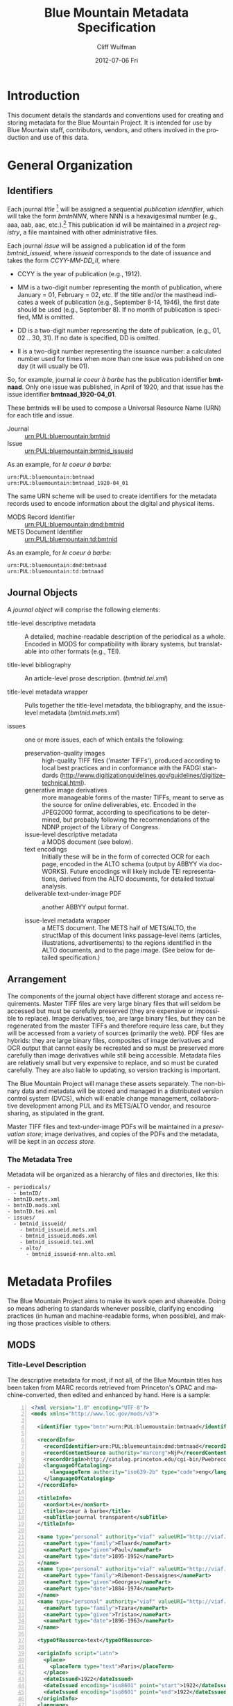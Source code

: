 #+TITLE:     Blue Mountain Metadata Specification
#+AUTHOR:    Cliff Wulfman
#+EMAIL:     cwulfman@Princeton.EDU
#+DATE:      2012-07-06 Fri
#+DESCRIPTION:
#+KEYWORDS:
#+LANGUAGE:  en
#+OPTIONS:   H:3 num:t toc:t \n:nil @:t ::t |:t ^:nil -:t f:t *:t <:t
#+OPTIONS:   TeX:t LaTeX:t skip:nil d:nil todo:t pri:nil tags:not-in-toc
#+INFOJS_OPT: view:nil toc:t ltoc:t mouse:underline buttons:0 path:http://orgmode.org/org-info.js
#+EXPORT_SELECT_TAGS: export
#+EXPORT_EXCLUDE_TAGS: noexport
#+LINK_UP:   
#+LINK_HOME: 
#+XSLT:
* Introduction
  This document details the standards and conventions used for
  creating and storing metadata for the Blue Mountain Project.  It is
  intended for use by Blue Mountain staff, contributors, vendors, and
  others involved in the production and use of this data.
* General Organization
** Identifiers
   Each journal /title/ [fn:3] will be assigned a sequential /publication
   identifier/, which will take the form /bmtnNNN/, where NNN is a
   hexavigesimal number (e.g., aaa, aab, aac, etc.).[fn:2]  This publication
   id will be maintained in a /project registry/, a file maintained
   with other administrative files.

   Each journal /issue/ will be assigned a publication id of the form
   /bmtnid_issueid/, where /issueid/ corresponds to the date of
   issuance and takes the form /CCYY-MM-DD_II/, where

   - CCYY is the year of publication (e.g., 1912).

   - MM is a two-digit number representing the month of publication,
     where January = 01, February = 02, etc.  If the title and/or the
     masthead indicates a week of publication (e.g., September 8-14,
     1946), the first date should be used (e.g., September 8).  If no
     month of publication is specified, MM is omitted.

   - DD is a two-digit number representing the date of publication,
     (e.g., 01, 02 .. 30, 31).  If no date is specified, DD is omitted.

   - II is a two-digit number representing the issuance number: a
     calculated number used for times when more than one issue was
     published on one day (it will usually be 01).

   So, for example, journal /le coeur à barbe/ has the publication identifier
   *bmtnaad*.  Only one issue was published, in April of 1920, and
   that issue has the issue identifier *bmtnaad_1920-04_01*.

   These bmtnids will be used to compose a Universal Resource Name
   (URN) for each title and issue.

   - Journal :: urn:PUL:bluemountain:bmtnid
   - Issue :: urn:PUL:bluemountain:bmtnid_issueid

   As an example, for /le coeur à barbe:/

   #+BEGIN_EXAMPLE
   urn:PUL:bluemountain:bmtnaad
   urn:PUL:bluemountain:bmtnaad_1920-04_01
   #+END_EXAMPLE

   The same URN scheme will be used to create identifiers for the
   metadata records used to encode information about the digital and
   physical items.

   - MODS Record Identifier :: urn:PUL:bluemountain:dmd:bmtnid
   - METS Document Identifier :: urn:PUL:bluemountain:td:bmtnid

   As an example, for /le coeur à barbe:/
   #+BEGIN_EXAMPLE
      urn:PUL:bluemountain:dmd:bmtnaad
      urn:PUL:bluemountain:td:bmtnaad
   #+END_EXAMPLE

** Journal Objects
  A /journal object/ will comprise the following elements:

  - title-level descriptive metadata :: A detailed, machine-readable
       description of the periodical as a whole.  Encoded in MODS for
       compatibility with library systems, but translatable into other
       formats (e.g., TEI).

  - title-level bibliography :: An article-level prose description.
       (/bmtnid.tei.xml/)

  - title-level metadata wrapper :: Pulls together the title-level
       metadata, the bibliography, and the issue-level metadata
       (/bmtnid.mets.xml/)

  - issues :: one or more issues, each of which entails the following:
    - preservation-quality images :: high-quality TIFF files ('master
         TIFFs'), produced according to local best practices and in
         conformance with the FADGI standards
         (http://www.digitizationguidelines.gov/guidelines/digitize-technical.html).
    - generative image derivatives :: more manageable forms of the
         master TIFFs, meant to serve as the source for online
         deliverables, etc.  Encoded in the JPEG2000 format, according
         to specifications to be determined, but probably following
         the recommendations of the NDNP project of the Library of
         Congress.
    - issue-level descriptive metadata :: a MODS document (see below).
    - text encodings :: Initially these will be in the form of
                        corrected OCR for each page, encoded in the
                        ALTO schema (output by ABBYY via
                        docWORKS). Future encodings will likely
                        include TEI representations, derived from the
                        ALTO documents, for detailed textual analysis.
    - deliverable text-under-image PDF :: another ABBYY output format.

    - issue-level metadata wrapper :: a METS document.  The METS half
         of METS/ALTO, the structMap of this document links
         passage-level items (articles, illustrations, advertisements)
         to the regions identified in the ALTO documents, and to the
         page image.  (See below for detailed specification.)
** Arrangement
   The components of the journal object have different storage and
   access requirements.  Master TIFF files are very large binary
   files that will seldom be accessed but must be carefully preserved
   (they are expensive or impossible to replace). Image derivatives,
   too, are large binary files, but they can be regenerated from the
   master TIFFs and therefore require less care, but they will be
   accessed from a variety of sources (primarily the web).  PDF files
   are hybrids: they are large binary files, composites of image
   derivatives and OCR output that cannot easily be recreated and so
   must be preserved more carefully than image derivatives while
   still being accessible.  Metadata files are relatively small but
   very expensive to replace, and so must be curated carefully.  They
   are also liable to updating, so version tracking is important.

   The Blue Mountain Project will manage these assets separately.
   The non-binary data and metadata will be stored and managed in a
   distributed version control system (DVCS), which will enable
   change management, collaborative development among PUL and its
   METS/ALTO vendor, and resource sharing, as stipulated in the
   grant.

   Master TIFF files and text-under-image PDFs will be maintained in a
   /preservation store/; image derivatives, and copies of the PDFs and
   the metadata, will be kept in an /access store./
*** The Metadata Tree
    Metadata will be organized as a hierarchy of files and
    directories, like this:

    #+BEGIN_EXAMPLE
    - periodicals/
      - bmtnID/
	- bmtnID.mets.xml
	- bmtnID.mods.xml
	- bmtnID.tei.xml
	- issues/
	  - bmtnid_issueid/
	    - bmtnid_issueid.mets.xml
	    - bmtnid_issueid.mods.xml
	    - bmtnid_issueid.tei.xml
	    - alto/
	      - bmtnid_issueid-nnn.alto.xml     
    #+END_EXAMPLE
* Metadata Profiles
  The Blue Mountain Project aims to make its work open and
  shareable.  Doing so means adhering to standards whenever possible,
  clarifying encoding practices (in human and machine-readable forms,
  when possible), and making those practices visible to others.
** MODS
*** Title-Level Description
    The descriptive metadata for most, if not all, of the Blue
    Mountain titles has been taken from MARC records retrieved from
    Princeton's OPAC and machine-converted, then edited and enhanced
    by hand.  Here is a sample:

    #+BEGIN_SRC xml -n
  <?xml version="1.0" encoding="UTF-8"?>
  <mods xmlns="http://www.loc.gov/mods/v3">

    <identifier type="bmtn">urn:PUL:bluemountain:bmtnaad</identifier> <!-- (ref:identifier) -->

    <recordInfo>
      <recordIdentifier>urn:PUL:bluemountain:dmd:bmtnaad</recordIdentifier> <!-- (ref:ridentifier) -->
      <recordContentSource authority="marcorg">NjP</recordContentSource>
      <recordOrigin>http://catalog.princeton.edu/cgi-bin/Pwebrecon.cgi?BBID=4939605</recordOrigin>
      <languageOfCataloging>
       	<languageTerm authority="iso639-2b" type="code">eng</languageTerm>
      </languageOfCataloging>
    </recordInfo>
    
    <titleInfo>
      <nonSort>Le</nonSort>
      <title>coeur à barbe</title>
      <subTitle>journal transparent</subTitle>
    </titleInfo>

    <name type="personal" authority="viaf" valueURI="http://viaf.org/viaf/73848255">
      <namePart type="family">Eluard</namePart>
      <namePart type="given">Paul</namePart>
      <namePart type="date">1895-1952</namePart>
    </name>
    <name type="personal" authority="viaf" valueURI="http://viaf.org/viaf/96123513">
      <namePart type="family">Ribemont-Dessaignes</namePart>
      <namePart type="given">Georges</namePart>
      <namePart type="date">1884-1974</namePart>
    </name>
    <name type="personal" authority="viaf" valueURI="http://viaf.org/viaf/27072443">
      <namePart type="family">Tzara</namePart>
      <namePart type="given">Tristan</namePart>
      <namePart type="date">1896-1963</namePart>
    </name>

    <typeOfResource>text</typeOfResource>

    <originInfo script="Latn">
      <place>
       	<placeTerm type="text">Paris</placeTerm>
      </place>
      <dateIssued>1922</dateIssued>
      <dateIssued encoding="iso8601" point="start">1922</dateIssued>
      <dateIssued encoding="iso8601" point="end">1922</dateIssued>
    </originInfo>
    <language>
      <languageTerm authority="iso639-2b" type="code">fre</languageTerm>
    </language>
    <subject authority="lcsh">
      <topic>Dadaism</topic>
      <genre>Periodicals</genre>
    </subject>
    <subject authority="lcsh">
      <topic>Dadaism</topic>
      <geographic>France</geographic>
      <genre>Periodicals</genre>
    </subject>
  </mods>
    #+END_SRC
    - The MODS record contains an [[(identifer)][<identifier>]] element whose type is
      /bmtn/.  Its value is a URN for the title, which is of the form

      #+BEGIN_EXAMPLE
       	urn:PUL:bluemountain:BMTNID
      #+END_EXAMPLE

      Where the string /urn:PUL:bluemountain/ is constant (for all
      Blue Mountain URNs) and /BMTNID/ is the Blue Mountain project
      identifier of the periodical.

    - The MODS record also contains a <recordInfo> element, which
      provides a link back to the original OPAC record, as well as a
      [[(ridentifier)][<recordIdentifier>]] uniquely identifying the record itself; it is
      simply the journal URN with /dmd/ inserted into the identifier:
      #+BEGIN_EXAMPLE
       	urn:PUL:bluemountain:dmd:BMTNID
      #+END_EXAMPLE
    - The <name> elements are associated with authorities to enhance
      search and broaden the interconnectedness of the
      data.  http://viaf.org is the preferred authority;
      http://id.loc.gov should be consulted when a name is not found
      in viaf.org; if a name is found in neither, a local authority
      will be created (see later).
    - Dates are encoded in ISO standard 8601 format (see
      http://www.iso.org/iso/catalogue_detail?csnumber=40874; for an
      overview see http://en.wikipedia.org/wiki/ISO_8601).  The
      extended form of the representation is preferred.
    - Subject headings will conform with existing standards in a
      manner yet to be determined.

*** Issue-Level Description
    Descriptive metadata will be encoded for the contents of each
    issue, so the issues may be searched and analyzed.
**** The Issue-Level Record
     Each issue-level MODS record is related to the
     title-level record /via/ a <relatedItem type='host'> element.

     #+BEGIN_SRC xml
      <relatedItem type="host" xlink:type="simple" xlink:href="urn:PUL:bluemountain:bmtnaad">
       	<recordInfo>
	  <recordIdentifier>urn:PUL:bluemountain:dmd:bmtnaad</recordIdentifier>
       	</recordInfo>
      </relatedItem>
     #+END_SRC

     The xlink:href shows the semantic relation between the issue and
     its host; the <recordIdentifier> is a specific key to the
     title-level record.
**** <MODS:recordInfo>
     The <MODS:recordInfo> element shall contain a <MODS:recordIdentifier>
     subelement whose form is as follows:

     #+BEGIN_SRC xml
     <MODS:recordIdentifier>PREFIX:PUBID</MODS:recordIdentifier>
     #+END_SRC

     Where /PREFIX/ is the following fixed value:

     #+BEGIN_EXAMPLE
     urn:PUL:periodicals:dmd
     #+END_EXAMPLE

     and /PUBID/ is the issue identifier, computed using the rules
     above.
**** <MODS:identifier type="PUL">
     The Princeton University Library identifier is a string composed
     as follows:

      #+BEGIN_EXAMPLE
      PREFIX:PUBID
      #+END_EXAMPLE

     Where /PREFIX/ is the following fixed value:

      #+BEGIN_EXAMPLE
      urn:PUL:periodicals
      #+END_EXAMPLE

     and /PUBID/ is the issue identifier, computed using the rules
     above.
**** <MODS:titleInfo>
     The <MODS:titleInfo> element shall be determined by standard
     cataloging rules.

     #+BEGIN_SRC xml
     <titleInfo>
       <nonSort>Le</nonSort>
       <title>coeur à barbe</title>
       <subTitle>journal transparent</subTitle>
     </titleInfo>
     #+END_SRC

**** <MODS:language>
     The <MODS:language> element shall be determined by standard
     from [[http://tools.ietf.org/html/rfc3066][rfc 3066]].

     #+BEGIN_SRC xml
     <MODS:language>
      <MODS:languageTerm type="code" authority="rfc3066">en</MODS:languageTerm>
     </MODS:language>
     #+END_SRC

**** <MODS:part>
     The <MODS:part> element shall take the following form:

     #+BEGIN_SRC xml
     <MODS:part>
      <MODS:detail type="volume">...</MODS:detail>
      <MODS:detail type="issue">...</MODS:detail>
     </MODS:part>
     #+END_SRC

***** <MODS:detail type="volume">
      #+BEGIN_SRC xml
       <MODS:detail type="volume">
	<MODS:number>ARABICVOL</MODS:number>
	<MODS:caption>Vol. MASTHEADVOL</MODS:caption>
      </MODS:detail>
      #+END_SRC
      Where
      - ARABICVOL is the volume number expressed as a non-formatted arabic numeral (e.g., 1, 2, 3,
       ... 10, 11, ...)
      - MASTHEADVOL is the volume number as it appears in the
	masthead.
***** <MODS:detail type="issue">
      The <MODS:detail type="issue"> element shall take one of two possible
      forms:
      - For "normal" issues (i.e., those following the recorded
	sequence of publication), record both the sequential number of
	the issue as an arabic numeral and the issue number as it
	appears in the masthead:
	#+BEGIN_SRC xml
	<MODS:detail type="issue">
	 <MODS:number>ARABICISSUE</MODS:number>
	 <MODS:caption>No. MASTHEADISSUE</MODS:caption>
	</MODS:detail>
	#+END_SRC
	Where
	- ARABICISSUE is the issue number expressed as a non-formatted arabic numeral
	  (e.g., 1, 2, 3, ..., 10, 11, ...)
	- MASTHEADISSUE is the volume number as it appears in the
	  masthead. 
      - For "special" issues (e.g., supplements, etc.), for which there is no sequential number for the
	issue, the <MODS:detail type="issue"> element should take the
	following form:
	#+BEGIN_SRC xml
	<MODS:detail type="issue">
	 <MODS:caption>CAPTIONTEXT</MODS:caption>
	</MODS:detail>
	#+END_SRC
	Where /CAPTIONTEXT/ is determined using standard cataloging rules.
**** <MODS:originInfo>
     The <MODS:originInfo> element shall be used to record the date of
     issuance, as follows:
     #+BEGIN_SRC xml
     <MODS:originInfo>
      <MODS:dateIssued>MASTHEADDATE</MODS:dateIssued>
      <MODS:dateIssued encoding="iso8601" keyDate="yes">ISODATE</MODS:dateIssued>
     </MODS:originInfo>
     #+END_SRC
     Where
     - /MASTHEADDATE/ is the date as it appears in the masthead
     - /ISODATE/ is the value of the date in the masthead, expressed
       in iso8601 format (YYYY-MM-DD) -- see
       http://www.w3.org/TR/NOTE-datetime for details.

**** <MODS:relatedItem type="host">
     Each issue-level MODS record shall be related to the title-level
     record /via/ a <MODS:relatedItem type='host'> This element shall have
     the following fixed value:
     #+BEGIN_SRC xml
       <MODS:relatedItem type="host" xlink:type="simple" xlink:href="urn:PUL:periodicals:bmtnabk">
	 <MODS:recordInfo>
	   <MODS:recordIdentifier>urn:PUL:periodicals:dmd:bmtnabk</MODS:recordIdentifier>
	 </MODS:recordInfo>
       </MODS:relatedItem>
     #+END_SRC

**** Issue Constituents
     Traditional library cataloging does not extend to the contents
     of periodicals, yet this level of description is precisely what
     is required by scholars of periodicals[fn:1], and the Blue
     Mountain Project is committed to providing it, as well as to
     formulating guidelines, in cooperation with scholars and
     librarians, for this level of description.  The specifications
     for this description, therefore, must be considered work in
     progress, work that will necessarily evolve over the course of
     the Project.

     That being said, the Project will, at the outset, capture
     information about the following sorts of constituents:

     - traditional editorial content (articles, features, letters to the
       editor, etc.)
     - significant illustrations (figures, tip-ins, etc.)
     - advertisements

     The last sort -- advertisements -- is the most controversial,
     and the most difficult for librarians to understand, although
     advertisements are among the most heavily studied parts of
     historical periodicals.  There are at present no established
     rules for describing advertisements, and their variety and
     abundance pose serious practical challenges to projects with
     limited resources.  This version of the specification,
     therefore, provides little guidance on the description of
     periodicals, other than providing a framework for this level of
     detail to be created at a future date, by scholars, researchers,
     and other students of the material who wish to advance
     scholarship by enhancing the data provided here.
***** editorial text
      Detailed rules to follow; in general, provide title and author.
***** illustrations
      Where possible, provide creator.  If captioned, include as title.
***** correspondence (letters to the editor)
      These are important components of periodicals: they often
      reveal the lively exchange of opinion about important issues
      among notable individuals.  Blue Mountain may not be able to
      perform the research necessary to catalog all correspondence in
      detail, but it will create a framework for future enhancement.
** METS
*** Title-Level
    The metadata for the title will be encapsulated in a METS record:
    the title-level descriptive metadata; the bibliography; (pointers
    to) the issue-level metadata. 
*** Issue-Level
     The metadata for each issue will be encapsulated in a METS
     record.  A skeleton of such a record is the following:
     
     #+BEGIN_SRC xml
     <?xml version="1.0" encoding="UTF-8"?>
     <mets xmlns="http://www.loc.gov/METS/"
           xmlns:xlink="http://www.w3.org/1999/xlink"
           xmlns:xsi="http://www.w3.org/2001/XMLSchema-instance"
           xsi:schemaLocation="http://www.loc.gov/METS/ http://www.loc.gov/standards/mets/mets.xsd" 
           TYPE="METAe_Serial"
           OBJID="urn:PUL:bluemountain:bmtnaad_1920-04_01"> <!-- (ref:objid) -->
       <metsHdr>
	   <agent ROLE="CREATOR" TYPE="ORGANIZATION">
	       <name>Princeton University Library, Digital Initiatives</name>
	   </agent>
           <!-- (ref:docid) -->
	   <metsDocumentID TYPE="URN">urn:PUL:bluemountain:td:bmtnaad_1920-04_01</metsDocumentID>
       </metsHdr>
       <dmdSec ID="dmd1">
           <!-- (ref:dmdid) -->
	   <mdRef LOCTYPE="URN" MDTYPE="MODS" MIMETYPE="application/mods+xml"
	       xlink:href="urn:PUL:bluemountain:dmd:bmtnaad_1920-04_01"/>
       </dmdSec>
       <fileSec>
	 <fileGrp ID="IMGGRP" USE="Images"/>
	 <fileGrp ID="ALTOGRP" USE="Text"/>
       </fileSec>
       <structMap TYPE="PHYSICAL">
	   <div/>
       </structMap>
       <structMap TYPE="LOGICAL">
	   <div/>
       </structMap>
     </mets>
     #+END_SRC

     - The top-level <mets> element contains an /OBJID/ attribute [[objid]],
       whose value is the URN for the issue
     - The <metsHdr> element contains a <metsDocumentID> element [[docid]],
       whose value is the URN for the METS document itself
     - The record contains a single <dmdSec> element [[dmdid]] with an ID
       attribute of "dmd1"; this <dmdSec> element contains an <mdRef>
       that points to the MODS record for the issue.

     METS also supports embedding descriptive metadata directly; it
     may be easier for Blue Mountain processors to include the MODS
     record for an issue in the METS itself:

     #+BEGIN_SRC xml
     <dmdSec ID="dmd1">
      <mdWrap MDTYPE="MODS">
       <xmlData>

         <mods xmlns="http://www.loc.gov/mods/v3">               
           <recordInfo>
            <recordIdentifier>urn:PUL:bluemountain:dmd:bmtnaad_1922-04_01</recordIdentifier>
           </recordInfo>

           <identifier type="bmtn">urn:PUL:bluemountain:bmtnaad_1922-04_01</identifier>

           <titleInfo>
            <nonSort>Le</nonSort>
             <title>coeur à barbe</title>
             <subTitle>journal transparent</subTitle>
           </titleInfo>

            <!-- Full MODS record goes here -->

        </mods>
       </xmlData>
      </mdWrap>
     </dmdSec>
     #+END_SRC

** ALTO: Page-Level Description
   For each page, an encoded representation of the layout and the
   machine-readable text on the page shall be provided, using the
   ALTO schema, version 2.0 or higher, with the following
   specifications, adopted from the NDNP:

   - The text shall be encoded in the natural reading order of the
     language in which the text is written;
   - Point size and font data to at least the word level shall be included;
   - The ALTO file shall include bounding-box coordinates to at least
     the word level;
   - Non-rectangular blocks shall not be used.  Some illustrations
     may format as "tight" in the document.

** JPEG2000: Image Description
   The following specifications are taken directly from 
   /The National Digital Newspaper Program (NDNP) Technical Guidelines
   for Applicants/.
   - The JPEG 2000 files shall conform to the JP2 file format as
     specified in ISO/IEC 15444- 1:2000 (i.e., JPEG 2000, Part 1).
   - The JPEG 2000 files shall correspond to the image that is used
     for OCR.
   - The JPEG 2000 files shall have a ".jp2" extension.
   - The JPEG 2000 files image X origin, image Y origin, tile X
     origin, and tile Y origin shall be 0.
   - The JPEG 2000 files shall contain only one component.  The bit
     depth of that component shall be the same as the source image
     file: 1-bit for black-and-white source images, 8-bits for gray
     scale source images, and 24-bits for 24-bit color source images.
   - The tile headers of the JPEG 2000 files shall not contain coding
     style default, coding style component, quantization default, or
     quantization component marker segments.
   - The JPEG 2000 file progression order shall be RLCP (resolution,
     layer, component, position) or RLPC.
   - The JPEG 2000 files shall have 6 decomposition levels.
   - The JPEG 2000 files shall have 25 quality layers. The bits per
     pixel for each quality layer will be: 1, 0.84, 0.7, 0.6, 0.5,
     0.4, 0.35, 0.3, 0.25, 0.21, 0.18, 0.15, 0.125, 0.1, 0.088, 0.07,
     0.0625, 0.05, 0.04419, 0.03716, 0.03125, 0.025, 0.0221, 0.018,
     0.015625.
   - The JPEG 2000 file code-block sizes will be 64x64.  The JPEG
     2000 file code-block styles shall be bypass.
   - Two compression schemes shall be used for the JPEG 2000 files.
     For 1-bit source image files, CCITT Group 4 compression
     (lossless) shall be used.  For all other bit depths, the 9-7
     irreversible filter shall be used.
   - The JPEG 2000 files shall use 1024x1024 tiles.
   - The color specification of the JPEG 2000 file must be either the
     monochrome (grayscale) enumerated color space or the Monochrome
     Input restricted ICC profile.
   - The JPEG 2000 files shall not contain regions of interest or
     precincts.
   - The JPEG 2000 files shall not contain intellectual property
     rights information.

   To generate a JP2000 using Kakadu, use the following recipe
   (taken from /The National Digital Newspaper Program (NDNP) Technical Guidelines for Applicants/):
   #+BEGIN_EXAMPLE
      kdu_compress -i YOURINPUT.pgm -o YOUROUTPUT.jp2 -rate \
      1,0.84,0.7,0.6,0.5,0.4,0.35,0.3,0.25,0.21,0.18,0.15,0.125,0.1,0.088,0.0 \
      75,0.0625,0.05,0.04419,0.03716,0.03125,0.025,0.0221,0.01858,0.015625 \
      Clevels=6 Stiles={1024,1024} Corder=RLCP
   #+End_EXAMPLE
** TEI
   To be described.  TEI transcriptions will be derived from METS/ALTO
   metadata. 

* Guidelines and Specifications for MODS and METS/ALTO Production
  This section provides detailed specifications for the creation of
  Blue Mountain metadata.

  See identifier-naming convention above; in the following section,
  /pubid/ refers to the composed identifier /bmtnid_issueid/.
** Directories and File Names
*** Image Files
    Image files shall be named /pubid_nnn.jp2/, where
    - /pubid/ is the identifier of the issue
    - /nnn/ is a three-digit number indicating the location of the
      image file in the sequence of image files (not necessarily the
      number printed on the page that has been photographed)
    - /jp2/ is the conventional file extension for JPEG2000 files.

    For example,
    #+BEGIN_EXAMPLE
    bmtnabk_1946-09-08-01_001.jp2
    bmtnabk_1946-09-08-01_002.jp2
    ...
    #+END_EXAMPLE
*** ALTO Files
    ALTO files shall be named /pubid_nnn.alto.xml/, where
    - /pubid/ is the identifier of the issue
    - /nnn/ is a three-digit number corresponding to the sequence
      number of the image file to which this ALTO file corresponds
    - /alto/ indicates the schema used to encode the document
    - /xml/ indicates the format of the file.

    For example,
    #+BEGIN_EXAMPLE
    bmtnabk_1946-09-08-01_001.alto.xml
    bmtnabk_1946-09-08-01_002.alto.xml
    ...
    #+END_EXAMPLE
*** METS Files
    METS files shall be named /pubid.mets.xml/, where
    - /pubid/ is the identifier of the issue
    - /mets/ indicates the schema used to encode the document
    - /xml/ indicates the format of the file.
    
    For example,
    #+BEGIN_EXAMPLE
    bmtnabk_1946-09-08_01.mets.xml
    #+END_EXAMPLE
*** PDF Files
    PDF files shall be named /pubid.pdf/, where
    - /pubid/ is the identifier of the issue
    - /pdf/ indicates the format of the file.
    
    For example,
    #+BEGIN_EXAMPLE
    bmtnabk_1946-09-08_01.pdf
    #+END_EXAMPLE
*** Directories
    The files for an issue shall be stored in a single directory; this
    directory shall be part of a filesystem hierarchy organized by
    year, month, day, and issuance number.  For example, the files for
    Vol. 1, No. 26 (dated September 8-14, 1946) would be stored in the
    following file hierarchy:
    #+BEGIN_EXAMPLE
    bmtnabk/
     1946/
      09/
       08_01/
	bmtnabk_1946-09-08-01_001.alto.xml
	bmtnabk_1946-09-08-01_001.jp2
	bmtnabk_1946-09-08-01_002.alto.xml
	bmtnabk_1946-09-08-01_002.jp2
	bmtnabk_1946-09-08-01.mets.xml
	bmtnabk_1946-09-08-01.pdf
    #+END_EXAMPLE

    For special issues, use the naming convention for special issues
    indicated above.  For example,
    #+BEGIN_EXAMPLE
    bmtnabk/
     1946_01/
      bmtnabk_1946_01_001.alto.xml
      bmtnabk_1946_01_001.jp2
      bmtnabk_1946_01_002.alto.xml
      bmtnabk_1946_01_002.jp2
      bmtnabk_1946_01.mets.xml
      bmtnabk_1946_01.pdf
    #+END_EXAMPLE
** Metadata Profiles
*** METS
     The metadata for each issue will be encapsulated in a METS
     record.  A skeleton of such a record is the following:

     #+BEGIN_SRC xml
   <?xml version="1.0" encoding="UTF-8"?>
   <mets xmlns="http://www.loc.gov/METS/" xmlns:xlink="http://www.w3.org/1999/xlink"
       xmlns:xsi="http://www.w3.org/2001/XMLSchema-instance"
       xsi:schemaLocation="http://www.loc.gov/METS/ http://www.loc.gov/standards/mets/mets.xsd" 
       TYPE="METAe_Serial"
       OBJID="urn:PUL:periodicals:bmtnabk:bmtnabk_1946-09-08-01">
       <metsHdr>
	   <agent ROLE="CREATOR" TYPE="ORGANIZATION">
	       <name>Princeton University Library, Digital Initiatives</name>
	   </agent>
	   <metsDocumentID TYPE="URN">urn:PUL:periodicals:bmtnabk:td:bmtnabk_1946-09-08-01</metsDocumentID>
       </metsHdr>
       <dmdSec ID="dmd1">
	  <!-- MODS record goes here -->
       </dmdSec>
       <fileSec>
	 <fileGrp ID="IMGGRP" USE="Images"/>
	 <fileGrp ID="ALTOGRP" USE="Text"/>
       </fileSec>
       <structMap TYPE="PHYSICAL">
	   <div/>
       </structMap>
       <structMap TYPE="LOGICAL">
	   <div/>
       </structMap>
   </mets>
     #+END_SRC
     Where
     - /TYPE/ is the fixed string /METAe_Serial/
     - /OBJID/ is composed as follows:
       #+BEGIN_EXAMPLE
       PREFIX:PUBID
       #+END_EXAMPLE
       Where
       - /PREFIX/ is the fixed string /urn:PUL:periodicals:bmtnabk/
       - /PUBID/ is the issue identifier, computed using the rules
	 above.
**** <metsHdr>
     The <metsHdr> element shall contain two elements
***** <agent>
      A constant value for all records:
      #+BEGIN_SRC xml
      <agent ROLE="CREATOR" TYPE="ORGANIZATION">
       <name>Princeton University Library, Digital Initiatives</name>
      </agent>
      #+END_SRC
***** <metsDocumentID TYPE="URN">
      Composed as follows:
      #+BEGIN_SRC xml
      <recordIdentifier>PREFIX:PUBID</recordIdentifier>
      #+END_SRC
      Where /PREFIX/ is the following fixed value:
      #+BEGIN_EXAMPLE
      urn:PUL:periodicals:bmtnabk:td
      #+END_EXAMPLE
      and /PUBID/ is the issue identifier, computed using the rules
      above.

**** LABEL attributes
     Use the <mods:caption> elements from the MODS record (described below)
     for Volume and Issue numbers.

**** Dates
     Use the <mods:dateIssued> element /without/ the keydate attribute
     for display dates.

*** MODS
    The Blue Mountain Project shall supply preliminary MODS records
    for every issue to be encoded in METS/ALTO.  These records shall
    adhere to the MODS profile detailed above.  METS/ALTO producers
    shall be responsible for incorporating these MODS records /in
    their entirety/ into the METS records they produce.
**** <MODS:relatedItem type="constituent">
     Articles, Illustrations, and other identified sections of a
     magazine shall be encoded as <MODS:relatedItem
     type="constituent"> elements in MODS:
     #+BEGIN_SRC xml
     <relatedItem type="constituent" ID="c02">
        <titleInfo lang="fre">
          <title>Vélodrome aux oignons</title>
        </titleInfo>
        <name type="personal">
          <displayForm>Tristan TZARA</displayForm>
          <role>
            <roleTerm>cre</roleTerm>
          </role>
        </name>
        <typeOfResource>text</typeOfResource>
        <language>
          <languageTerm authority="iso639-2b">fre</languageTerm>
        </language>
        <part>
          <extent unit="pages">
            <start>2</start>
          </extent>
        </part>
      </relatedItem>
     #+END_SRC
     - The ID attribute on the <MODS:relatedItem> element may be any valid
       XML ID (must begin with a character, etc.).  By convention, the
       ID will begin with the letter "c" followed by a two- or
       three-digit sequential number.
     - The <MODS:title> is transcribed as it appears on the page.
     - <MODS:TypeOfResource> should have a value of either /text/ or /still
       image/ (for illustrations).
     - The <MODS:name> element is transcribed as it appears on the
       page and encoded in the <MODS:displayForm> element.  All
       <MODS:name> elements shall include a <MODS:role> element, which
       shall designated the generic role, /cre/, in the
       <MODS:roleTerm> subelement.
     - The <MODS:languageTerm> values should be three-letter codes
       derived from the ISO639-2 standard, found at
       http://www.loc.gov/standards/iso639-2/.  The code form should
       be used.
     - The <MODS:extent> records the page or pages on which the item
       appears:
       - a single page number for an item that appears on only one page
       - a range (n-m) for an item that appears on sequential pages
       - a series (n; m) for an item that appears on non-sequential pages
       - a combination of the above (e.g., /1-2; 5/ for an article
	 that starts on page one, continues on page 2, and then skips
	 to page 5).
* The Parts of a Magazine

  [ To be described. ]

* Footnotes
[fn:1] See Scholes, Robert and Clifford Wulfman, /Modernism in the
  Magazines: An Introduction/. New Haven: Yale University Press, 2010.

[fn:2] This convention has been adopted to support naming conventions
  in Veridian, which prohibit the use of integers in identifiers.

[fn:3] /Title/ refers to the journal or magazine as a whole, as
  opposed to discrete volumes or issues.

